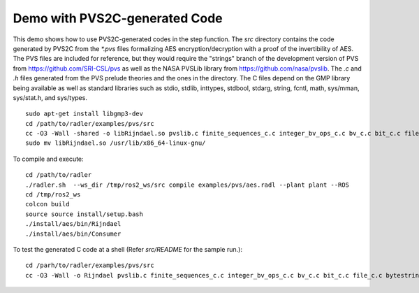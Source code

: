 Demo with PVS2C-generated Code  
==============================

This demo shows how to use PVS2C-generated codes in the step function. 
The `src` directory contains the code generated by PVS2C from the `*.pvs` files formalizing AES encryption/decryption with a proof of the invertibility of AES.
The PVS files are included for reference, but they would require the "strings" branch of the development version of PVS from https://github.com/SRI-CSL/pvs as well as the NASA PVSLib library from https://github.com/nasa/pvslib.
The `.c` and `.h` files generated from the PVS prelude theories and the ones in the directory.
The C files depend on the GMP library being available as well as standard libraries such as
stdio, stdlib, inttypes, stdbool, stdarg, string, fcntl, math, sys/mman, sys/stat.h, and sys/types.

::

  sudo apt-get install libgmp3-dev
  cd /path/to/radler/examples/pvs/src
  cc -O3 -Wall -shared -o libRijndael.so pvslib.c finite_sequences_c.c integer_bv_ops_c.c bv_c.c bit_c.c file_c.c bytestrings_c.c gen_strings_c.c strings_c.c ordinals_c.c ordstruct_adt_c.c integertypes_c.c exp2_c.c euclidean_division_c.c real_defs_c.c Rijndael_c.c bytevectors_c.c hex_c.c simplifications_c.c Rijndael_m.c -lgmp -fPIC
  sudo mv libRijndael.so /usr/lib/x86_64-linux-gnu/

To compile and execute:

::
  
  cd /path/to/radler   
  ./radler.sh  --ws_dir /tmp/ros2_ws/src compile examples/pvs/aes.radl --plant plant --ROS
  cd /tmp/ros2_ws
  colcon build
  source source install/setup.bash
  ./install/aes/bin/Rijndael
  ./install/aes/bin/Consumer

To test the generated C code at a shell (Refer `src/README` for the sample run.):

:: 

  cd /parh/to/radler/examples/pvs/src
  cc -O3 -Wall -o Rijndael pvslib.c finite_sequences_c.c integer_bv_ops_c.c bv_c.c bit_c.c file_c.c bytestrings_c.c gen_strings_c.c strings_c.c ordinals_c.c ordstruct_adt_c.c integertypes_c.c exp2_c.c euclidean_division_c.c real_defs_c.c Rijndael_c.c bytevectors_c.c hex_c.c simplifications_c.c Rijndael_m.c -lgmp

